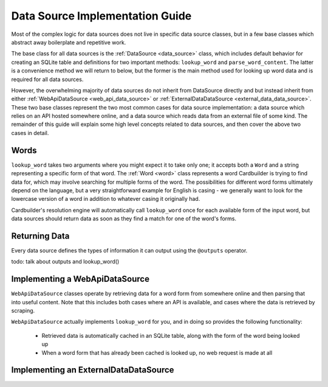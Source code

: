 .. _contrib_data_source:

Data Source Implementation Guide
================================

Most of the complex logic for data sources does not live in specific data source classes, but in a few base classes which abstract away boilerplate and repetitive work.

The base class for all data sources is the :ref:`DataSource <data_source>` class, which includes default behavior for creating an SQLite table and definitions for two important methods: ``lookup_word`` and ``parse_word_content``. The latter is a convenience method we will return to below, but the former is the main method used for looking up word data and is required for all data sources.

However, the overwhelming majority of data sources do not inherit from DataSource directly and but instead inherit from either :ref:`WebApiDataSource <web_api_data_source>` or :ref:`ExternalDataDataSource <external_data_data_source>`. These two base classes represent the two most common cases for data source implementation: a data source which relies on an API hosted somewhere online, and a data source which reads data from an external file of some kind. The remainder of this guide will explain some high level concepts related to data sources, and then cover the above two cases in detail.

Words
------

``lookup_word`` takes two arguments where you might expect it to take only one; it accepts both a ``Word`` and a string representing a specific form of that word. The :ref:`Word <word>` class represents a word Cardbuilder is trying to find data for, which may involve searching for multiple forms of the word. The possibilities for different word forms ultimately depend on the language, but a very straightforward example for English is casing - we generally want to look for the lowercase version of a word in addition to whatever casing it originally had.

Cardbuilder's resolution engine will automatically call ``lookup_word`` once for each available form of the input word, but data sources should return data as soon as they find a match for one of the word's forms.


Returning Data
---------------

Every data source defines the types of information it can output using the ``@outputs`` operator.

todo: talk about outputs and lookup_word()


Implementing a WebApiDataSource
--------------------------------

``WebApiDataSource`` classes operate by retrieving data for a word form from somewhere online and then parsing that into useful content. Note that this includes both cases where an API is available, and cases where the data is retrieved by scraping.

``WebApiDataSource`` actually implements ``lookup_word`` for you, and in doing so provides the following functionality:

 - Retrieved data is automatically cached in an SQLite table, along with the form of the word being looked up
 - When a word form that has already been cached is looked up, no web request is made at all


Implementing an ExternalDataDataSource
---------------------------------------





